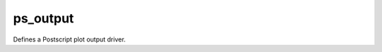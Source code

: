 
ps_output
=========================

Defines a Postscript plot output driver.

.. py:function:: ps_output(**kwargs)
  
    Defines a Postscript plot output driver.


    :param output_title: Defines a title for the output which gets displayed if the format supports it.
    :type output_title: str, default: "magics++ plot"

    :param output_name_first_page_number: Determines whether, for the first page of multipage output, the number is included in the filename.
    :type output_name_first_page_number: {"on", "off"}, default: "on"

    :param output_file_minimal_width: Width of numbering of multi-file outputs (eg, 'plot.1.png' or 'plot.001.png').
    :type output_file_minimal_width: number, default: 1

    :param output_debug: Defines if extra debug information are written in the output file (PS, EPS, SVG) or console (PNG).
    :type output_debug: {"on", "off"}, default: "off"

    :param output_filelist: Defines if a list of all generated files should be written to a file.
    :type output_filelist: {"on", "off"}, default: "off"

    :param output_filelist_name: Defines the name of the file containing the list of generated files.
    :type output_filelist_name: str, default: "magics_outputs.lst"

    :param output_ps_colour_model: Defines the PostScript colour model.
    :type output_ps_colour_model: {"rgb", "cmyk", "monochrome", "gray", "cmyk_monochrome", "cmyk_gray"}, default: "rgb"

    :param output_ps_scale: Defines the PostScript scale between 0.1 and 1.0 (1.0 being the full page size).
    :type output_ps_scale: number, default: 1.0

    :param output_ps_split: Enables the output to be split into different (single page) PostScript files.
    :type output_ps_split: {"on", "off"}, default: "off"

    :rtype: :class:`Request`


.. mv-minigallery:: ps_output

